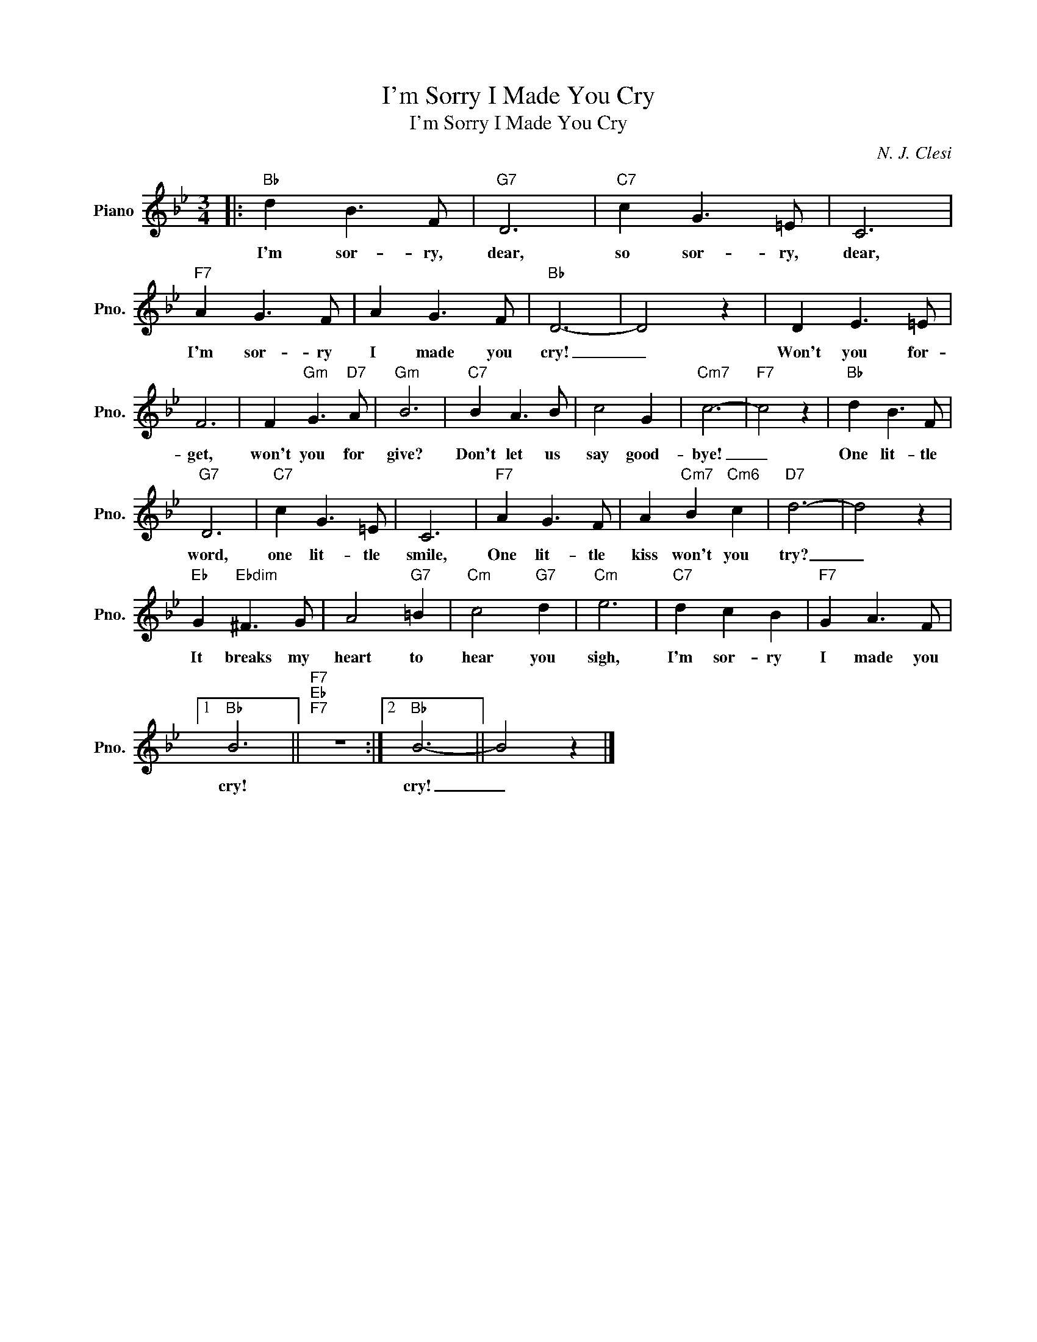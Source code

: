 X:1
T:I'm Sorry I Made You Cry
T:I'm Sorry I Made You Cry
C:N. J. Clesi
Z:All Rights Reserved
L:1/8
M:3/4
K:Bb
V:1 treble nm="Piano" snm="Pno."
%%MIDI program 0
V:1
|:"Bb" d2 B3 F |"G7" D6 |"C7" c2 G3 =E | C6 |"F7" A2 G3 F | A2 G3 F |"Bb" D6- | D4 z2 | D2 E3 =E | %9
w: I'm sor- ry,|dear,|so sor- ry,|dear,|I'm sor- ry|I made you|cry!|_|Won't you for-|
 F6 | F2"Gm" G3"D7" A |"Gm" B6 |"C7" B2 A3 B | c4 G2 |"Cm7" c6- |"F7" c4 z2 |"Bb" d2 B3 F | %17
w: get,|won't you for|give?|Don't let us|say good-|bye!|_|One lit- tle|
"G7" D6 |"C7" c2 G3 =E | C6 |"F7" A2 G3 F | A2"Cm7" B2"Cm6" c2 |"D7" d6- | d4 z2 | %24
w: word,|one lit- tle|smile,|One lit- tle|kiss won't you|try?|_|
"Eb" G2"Ebdim" ^F3 G | A4"G7" =B2 |"Cm" c4"G7" d2 |"Cm" e6 |"C7" d2 c2 B2 |"F7" G2 A3 F |1 %30
w: It breaks my|heart to|hear you|sigh,|I'm sor- ry|I made you|
"Bb" B6 ||"F7""Eb""F7" z6 :|2"Bb" B6- || B4 z2 |] %34
w: cry!||cry!|_|

